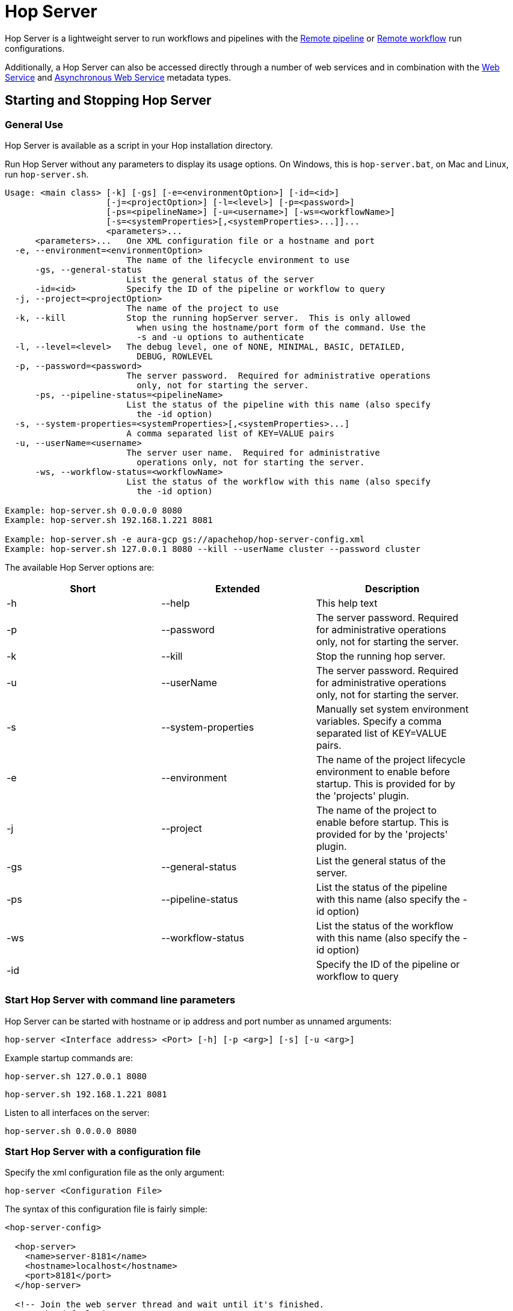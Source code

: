 ////
Licensed to the Apache Software Foundation (ASF) under one
or more contributor license agreements.  See the NOTICE file
distributed with this work for additional information
regarding copyright ownership.  The ASF licenses this file
to you under the Apache License, Version 2.0 (the
"License"); you may not use this file except in compliance
with the License.  You may obtain a copy of the License at
  http://www.apache.org/licenses/LICENSE-2.0
Unless required by applicable law or agreed to in writing,
software distributed under the License is distributed on an
"AS IS" BASIS, WITHOUT WARRANTIES OR CONDITIONS OF ANY
KIND, either express or implied.  See the License for the
specific language governing permissions and limitations
under the License.
////
[[HopServer]]
:imagesdir: ../../assets/images
:description: Hop Server is a lightweight server to run workflows and pipelines with remote run configuration as well as through a number of REST services.

= Hop Server

Hop Server is a lightweight server to run workflows and pipelines with the xref:pipeline/pipeline-run-configurations/native-remote-pipeline-engine.adoc[Remote pipeline] or xref:workflow/workflow-run-configurations/native-remote-workflow-engine.adoc[Remote workflow] run configurations.

Additionally, a Hop Server can also be accessed directly through a number of web services and in combination with the xref:hop-server/web-service.adoc[Web Service] and xref:hop-server/async-web-service.adoc[Asynchronous Web Service] metadata types.

== Starting and Stopping Hop Server

=== General Use

Hop Server is available as a script in your Hop installation directory.

Run Hop Server without any parameters to display its usage options.
On Windows, this is `hop-server.bat`, on Mac and Linux, run `hop-server.sh`.

[source,bash]
----
Usage: <main class> [-k] [-gs] [-e=<environmentOption>] [-id=<id>]
                    [-j=<projectOption>] [-l=<level>] [-p=<password>]
                    [-ps=<pipelineName>] [-u=<username>] [-ws=<workflowName>]
                    [-s=<systemProperties>[,<systemProperties>...]]...
                    <parameters>...
      <parameters>...   One XML configuration file or a hostname and port
  -e, --environment=<environmentOption>
                        The name of the lifecycle environment to use
      -gs, --general-status
                        List the general status of the server
      -id=<id>          Specify the ID of the pipeline or workflow to query
  -j, --project=<projectOption>
                        The name of the project to use
  -k, --kill            Stop the running hopServer server.  This is only allowed
                          when using the hostname/port form of the command. Use the
                          -s and -u options to authenticate
  -l, --level=<level>   The debug level, one of NONE, MINIMAL, BASIC, DETAILED,
                          DEBUG, ROWLEVEL
  -p, --password=<password>
                        The server password.  Required for administrative operations
                          only, not for starting the server.
      -ps, --pipeline-status=<pipelineName>
                        List the status of the pipeline with this name (also specify
                          the -id option)
  -s, --system-properties=<systemProperties>[,<systemProperties>...]
                        A comma separated list of KEY=VALUE pairs
  -u, --userName=<username>
                        The server user name.  Required for administrative
                          operations only, not for starting the server.
      -ws, --workflow-status=<workflowName>
                        List the status of the workflow with this name (also specify
                          the -id option)

Example: hop-server.sh 0.0.0.0 8080
Example: hop-server.sh 192.168.1.221 8081

Example: hop-server.sh -e aura-gcp gs://apachehop/hop-server-config.xml
Example: hop-server.sh 127.0.0.1 8080 --kill --userName cluster --password cluster
----

The available Hop Server options are:

[width="90%",options="header"]
|===

|Short|Extended|Description

|-h
|--help
|This help text

|-p
|--password
|The server password.
Required for administrative operations only, not for starting the server.

|-k
|--kill
|Stop the running hop server.

|-u
|--userName
|The server password.
Required for administrative operations only, not for starting the server.

|-s
|--system-properties
|Manually set system environment variables.
Specify a comma separated list of KEY=VALUE pairs.

|-e
|--environment
|The name of the project lifecycle environment to enable before startup.
This is provided for by the 'projects' plugin.

|-j
|--project
|The name of the project to enable before startup.
This is provided for by the 'projects' plugin.

|-gs
|--general-status
|List the general status of the server.

|-ps
|--pipeline-status
|List the status of the pipeline with this name (also specify the -id option)

|-ws
|--workflow-status
|List the status of the workflow with this name (also specify the -id option)

|-id
|
|Specify the ID of the pipeline or workflow to query

|===

=== Start Hop Server with command line parameters

Hop Server can be started with hostname or ip address and port number as unnamed arguments:

[source,shell]
hop-server <Interface address> <Port> [-h] [-p <arg>] [-s] [-u <arg>]

Example startup commands are:

[source,shell]
hop-server.sh 127.0.0.1 8080

[source,shell]
hop-server.sh 192.168.1.221 8081

Listen to all interfaces on the server:

[source,shell]
hop-server.sh 0.0.0.0 8080

=== Start Hop Server with a configuration file

Specify the xml configuration file as the only argument:

[source,shell]
hop-server <Configuration File>

The syntax of this configuration file is fairly simple:

[source,xml]
----
<hop-server-config>

  <hop-server>
    <name>server-8181</name>
    <hostname>localhost</hostname>
    <port>8181</port>
  </hop-server>

  <!-- Join the web server thread and wait until it's finished.
       The default is true
  -->
  <joining>true</joining>

  <!-- The maximum number of log lines kept in memory by the server.
       The default is 0 which means: keep all lines
   -->
  <max_log_lines>0</max_log_lines>

  <!-- The time (in minutes) it takes for a log line to be cleaned up in memory.
       The default is 0 which means: never clean up log lines
  -->
  <max_log_timeout_minutes>1440</max_log_timeout_minutes>

  <!-- The time (in minutes) it takes for a pipeline or workflow execution to be removed from the server status.
       The default is 0 which means: never clean executions
  -->
  <object_timeout_minutes>1440</object_timeout_minutes>

  <!-- The folder to read metadata objects from so that web services and database connections for sequences can be found.
       The default is that no metadata is configured: remotely executed pipelines and workflows will have their own metadata.
  -->
  <metadata_folder></metadata_folder>

</hop-server-config>
----

Example startup commands with a configuration file are:

[source,shell]
hop-server.sh /foo/bar/hop-server-config.xml

Or with a remote configuration file:

[source,shell]
hop-server.sh http://www.example.com/hop-server-config.xml

You can also enable a project lifecyfle environment for the Hop server:

[source,shell]
hop-server.sh -e graph-aws hop-server.xml

In the sample above the environment contains configuration files with variables which are loaded.
With the environment the server also knows the project home folder.
The server configuration file is found in the home folder automatically with the implicit relative path.

=== SSL configuration

To protect traffic between a Hop Server and its clients (xref:hop-run/index.adoc[Hop Run], xref:hop-gui/index.adoc[Hop GUI], a browser, xref:hop-server/index.adoc#_query_a_server_from_the_command_line[Hop Server command line querying], ...) it's possible to use encrypt data using a secure socket layer (SSL) connection on top of the regular web traffic with a hyper treading transfer protocol (HTTP).
The combination of both is called HTTPS.
To run a Hop server using this `https://` protocol you can add an `sslConfig` section in the `hop-server-config/hop-server` path.

The 3 main options are:

* `keyStore` : the path to the java keystore file, created with `keytool`
* `keyStorePassword` : the password to the keystore file
* `keyPassword` : the key password.
If this is the same as the keystore password you can omit this option.

The HTTP protocol used is version 1.1 or `HTTP/1.1`.
The type of keystore read is a Java Keystore or type: `JKS`.
Let's take a look at how we can generate a sample keystore:

[source,bash]
----
# Generate a new key
#
openssl genrsa -des3 -out hop.key

# Make a new certificate
#
openssl req -new -x509 -key hop.key -out hop.crt

# Create a PKCS12 keystore and import it into a JKS keystore
# The resulting file is: keystore
#
keytool -keystore keystore -import -alias hop -file hop.crt -trustcacerts
openssl req -new -key hop.key -out hop.csr
openssl pkcs12 -inkey hop.key -in hop.crt -export -out hop.pkcs12
keytool -importkeystore -srckeystore hop.pkcs12 -srcstoretype PKCS12 -destkeystore keystore
----

Here is an example of the information to include in your server XML:

[source,xml]
----
<hop-server-config>
<hop-server>
...

    <sslConfig>
      <keyStore>/path/to/keystore</keyStore>
      <keyStorePassword>password</keyStorePassword>
      <keyPassword>keyPassword</keyPassword>
    </sslConfig>

    <!-- Add the following line to support querying over https -->
    <sslMode>Y</sslMode>
  </hop-server>
  ...
</hop-server-config>
----

=== Start Hop Server with docker

It's often very convenient to run a Hop docker container since it has all the required software automatically delivered.
For a complete description of the standard Hop docker container see the https://hop.apache.org/tech-manual/latest/docker-container.html[full reference] in the technical documentation.
Here is an example of how you would start a "long-lived" docker container:

[source,bash]
----
docker run \
  -p 8080:8080 \
  -e HOP_SERVER_PORT=8080 \
  -e HOP_SERVER_USER=username \
  -e HOP_SERVER_USER=password \
  apache/incubator-hop
----

=== Stopping Hop Server

In a testing setup where Hop Server was started from a terminal, the process can be terminated through `CTRL-C`.

In headless environments, the same hop-server command used to start the server can be used to stop it:

[source,shell]
hop-server.sh 127.0.0.1 8080 -s -u cluster -p cluster

== Verify startup

Starting a Hop Server on the local machine e.g. on port 8081 will only take 1 or 2 seconds.

The console output will look similar to what is listed below:

[source,shell]
2020/06/20 18:35:12 - HopServer - Installing timer to purge stale objects after 1440 minutes.
2020/06/20 18:35:12 - HopServer - Created listener for webserver @ address : localhost:8081

== Query a server from the command line

You can query the new server with another hop-server command:

[source,shell]
----
sh hop-server.sh -gs -u cluster -p cluster 127.0.0.1 8080
Pipelines: 0 found.

Workflows: 0 found.
----

== Query a pipeline from the command line

[source,log]
----
sh hop-server.sh -id 375c9113-b538-4559-8e98-ee02a435fbb9 -u cluster -p cluster -ps service-example -j my-project hop-server.xml
2021/10/01 13:27:04 - HopServer - Enabling project 'my-project'
  ID: 375c9113-b538-4559-8e98-ee02a435fbb9
      Name:     service-example
      Status:   Finished
      Start:    2021/10/01 13:26:45.128
      End:      2021/10/01 13:26:45.220
      Log date: 2021/10/01 13:27:04.363
      Errors:   0
      Transforms: 4 found.
        1
          Name:      a,b
          Copy:      0
          Status:    Finished
          Input:     0
          Output:    0
          Read:      1
          Written:   1
          Rejected:  0
          Updated:   0
          Errors:    0
        2
...
        3
...
        4
...
      Logging:
          2021/10/01 13:26:45 - service-example - Executing this pipeline using the Local Pipeline Engine with run configuration 'local'
          2021/10/01 13:26:45 - service-example - Execution started for pipeline [service-example]
          2021/10/01 13:26:45 - a,b.0 - Finished processing (I=0, O=0, R=1, W=1, U=0, E=0)
          2021/10/01 13:26:45 - c,d.0 - Finished processing (I=0, O=0, R=1, W=1, U=0, E=0)
          2021/10/01 13:26:45 - build JSON.0 - Finished processing (I=0, O=1, R=1, W=1, U=0, E=0)
          2021/10/01 13:26:45 - OUTPUT.0 - Finished processing (I=0, O=0, R=1, W=1, U=0, E=0)
          2021/10/01 13:26:45 - service-example - Pipeline duration : 0.092 seconds [  0.092" ]
          2021/10/01 13:26:45 - service-example - Execution finished on a local pipeline engine with run configuration 'local'
----

== Query a workflow from the command line

[source,log]
----
sh hop-server.sh -ws test-workflow -id e24b4549-edf0-4d77-987e-f103b630b4cc -u cluster -p cluster localhost 8181
  ID: e24b4549-edf0-4d77-987e-f103b630b4cc
      Name:     test-workflow
      Status:   Finished
      Log date: 2021/10/01 14:27:45.891
      Result:   true
      Errors:   0
      Logging:
          2021/10/01 14:27:45 - test-workflow - Start of workflow execution
          2021/10/01 14:27:46 - test-workflow - Starting action [sample]
          2021/10/01 14:27:46 - sample - Using run configuration [remote-8181]
          2021/10/01 14:27:46 - sample - Executing this pipeline using the Remote Pipeline Engine with run configuration 'remote-8181'
          2021/10/01 14:27:46 - sample - 2021/10/01 14:27:46 - sample - Executing this pipeline using the Local Pipeline Engine with run configuration 'local'
          2021/10/01 14:27:46 - sample - 2021/10/01 14:27:46 - sample - Execution started for pipeline [sample]
          2021/10/01 14:27:47 - sample - 2021/10/01 14:27:47 - 1M.0 - Finished processing (I=0, O=0, R=0, W=1000000, U=0, E=0)
          2021/10/01 14:27:47 - sample - 2021/10/01 14:27:47 - someString,someInt.0 - Finished processing (I=0, O=0, R=1000000, W=1000000, U=0, E=0)
          2021/10/01 14:27:47 - sample - 2021/10/01 14:27:47 - id.0 - Finished processing (I=0, O=0, R=1000000, W=1000000, U=0, E=0)
          2021/10/01 14:27:47 - sample - 2021/10/01 14:27:47 - sample - Pipeline duration : 0.977 seconds [  0.977" ]
          2021/10/01 14:27:47 - sample - 2021/10/01 14:27:47 - sample - Execution finished on a local pipeline engine with run configuration 'local'
          2021/10/01 14:27:47 - sample - Execution finished on a remote pipeline engine with run configuration 'remote-8181'
          2021/10/01 14:27:48 - test-workflow - Starting action [true]
          2021/10/01 14:27:48 - test-workflow - Starting action [false]
          2021/10/01 14:27:48 - test-workflow - Starting action [log-something]
          2021/10/01 14:27:48 - Subject - Message
          2021/10/01 14:27:48 - test-workflow - Starting action [Success]
          2021/10/01 14:27:48 - test-workflow - Finished action [Success] (result=[true])
          2021/10/01 14:27:48 - test-workflow - Finished action [log-something] (result=[true])
          2021/10/01 14:27:48 - test-workflow - Finished action [false] (result=[true])
          2021/10/01 14:27:48 - test-workflow - Finished action [true] (result=[true])
          2021/10/01 14:27:48 - test-workflow - Finished action [sample] (result=[true])
          2021/10/01 14:27:48 - test-workflow - Workflow execution finished
          2021/10/01 14:27:48 - test-workflow - Workflow duration : 2.715 seconds [  2.714" ]
----

== Connect to the Hop Server UI

To connect to the previously started server, point your browser to `http://localhost:8081`.

You'll be prompted for your username and password.
The default is `cluster` for both the username and password.
The defaults obviously should be changed in any environment that goes beyond a simple local developer setup.

TIP: on startup, the pipeline and workflow lists shown below will be empty.
Run a workflow or pipeline through the xref:pipeline/pipeline-run-configurations/native-remote-pipeline-engine.adoc[Hop Remote pipeline engine] run configuration or through the xref:hop-server/web-service.adoc[REST api].
When pipelines or workflows are executed on the server, you'll be able to follow the logging output either from the terminal or a log file (e.g. piped from the startup command).

image::hop-server/hop-server-status.png[Hop Server Status,width="65%"]

For each of the options in the pipeline and workflow dialogs described below, select a pipeline and workflow from the list and select the desired option.

The header bar for workflows and pipelines is almost identical (from left to right).

[width="90%",options="header"]
|===
|Run|
|Stop the running pipeline/workflow|
|Cleanup pipeline|Cleanup a pipeline: close remote sockets etc
|View pipeline/workflow details|
|Remove pipeline/workflow from list|
|===

